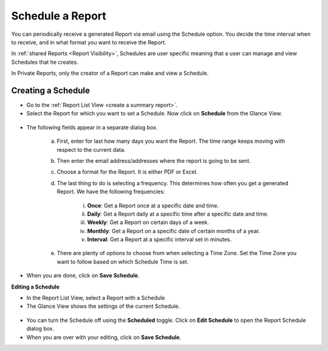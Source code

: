 *****************
Schedule a Report
*****************

You can periodically receive a generated Report via email using the
Schedule option. You decide the time interval when to receive, and in
what format you want to receive the Report.

In :ref:`shared Reports <Report Visibility>`, Schedules are user specific meaning that a user can
manage and view Schedules that he creates.

In Private Reports, only the creator of a Report can make and view a
Schedule.

Creating a Schedule
===================

-  Go to the :ref:`Report List View <create a summary report>`.

-  Select the Report for which you want to set a Schedule. Now click on
   **Schedule** from the Glance View.

.. _rf38:
.. figure:: https://s3-ap-southeast-1.amazonaws.com/flotomate-resources/report/R-38.png
      :align: center
      :alt: figure 38

-  The following fields appear in a separate dialog box.

      .. _rf39:
      .. figure:: https://s3-ap-southeast-1.amazonaws.com/flotomate-resources/report/R-39.png
            :align: center
            :alt: figure 39

      a. First, enter for last how many days you want the Report. The time
         range keeps moving with respect to the current data.

      b. Then enter the email address/addresses where the report is going to
         be sent.

      c. Choose a format for the Report. It is either PDF or Excel.

      d. The last thing to do is selecting a frequency. This determines how
         often you get a generated Report. We have the following frequencies:

            i.   **Once**: Get a Report once at a specific date and time.

            ii.  **Daily**: Get a Report daily at a specific time after a specific date and time.

            iii. **Weekly**: Get a Report on certain days of a week.

            iv.  **Monthly**: Get a Report on a specific date of certain months of a year.

            v.   **Interval**: Get a Report at a specific interval set in minutes.

      e. There are plenty of options to choose from when selecting a Time
         Zone. Set the Time Zone you want to follow based on which Schedule
         Time is set.

-  When you are done, click on **Save Schedule**.

**Editing a Schedule**

-  In the Report List View, select a Report with a Schedule

-  The Glance View shows the settings of the current Schedule.

.. _rf40:
.. figure:: https://s3-ap-southeast-1.amazonaws.com/flotomate-resources/report/R-40.png
      :align: center
      :alt: figure 40
      
-  You can turn the Schedule off using the **Scheduled** toggle. Click on
   **Edit Schedule** to open the Report Schedule dialog box.

-  When you are over with your editing, click on **Save Schedule**.